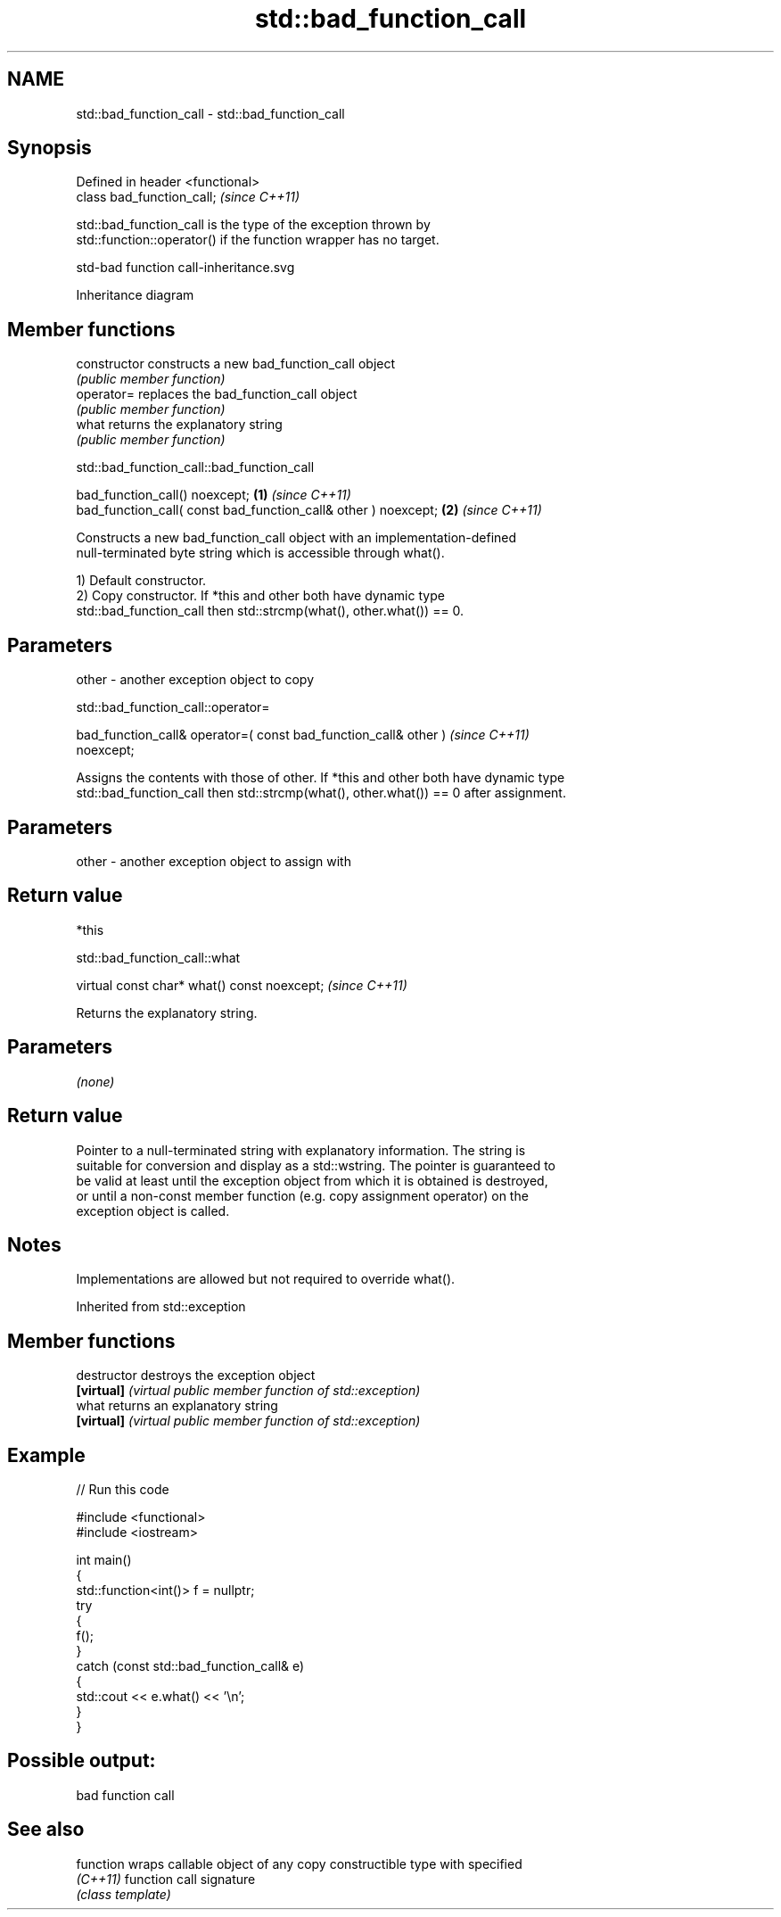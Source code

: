 .TH std::bad_function_call 3 "2024.06.10" "http://cppreference.com" "C++ Standard Libary"
.SH NAME
std::bad_function_call \- std::bad_function_call

.SH Synopsis
   Defined in header <functional>
   class bad_function_call;        \fI(since C++11)\fP

   std::bad_function_call is the type of the exception thrown by
   std::function::operator() if the function wrapper has no target.

   std-bad function call-inheritance.svg

                                   Inheritance diagram

.SH Member functions

   constructor   constructs a new bad_function_call object
                 \fI(public member function)\fP
   operator=     replaces the bad_function_call object
                 \fI(public member function)\fP
   what          returns the explanatory string
                 \fI(public member function)\fP

std::bad_function_call::bad_function_call

   bad_function_call() noexcept;                                 \fB(1)\fP \fI(since C++11)\fP
   bad_function_call( const bad_function_call& other ) noexcept; \fB(2)\fP \fI(since C++11)\fP

   Constructs a new bad_function_call object with an implementation-defined
   null-terminated byte string which is accessible through what().

   1) Default constructor.
   2) Copy constructor. If *this and other both have dynamic type
   std::bad_function_call then std::strcmp(what(), other.what()) == 0.

.SH Parameters

   other - another exception object to copy

std::bad_function_call::operator=

   bad_function_call& operator=( const bad_function_call& other )         \fI(since C++11)\fP
   noexcept;

   Assigns the contents with those of other. If *this and other both have dynamic type
   std::bad_function_call then std::strcmp(what(), other.what()) == 0 after assignment.

.SH Parameters

   other - another exception object to assign with

.SH Return value

   *this

std::bad_function_call::what

   virtual const char* what() const noexcept;  \fI(since C++11)\fP

   Returns the explanatory string.

.SH Parameters

   \fI(none)\fP

.SH Return value

   Pointer to a null-terminated string with explanatory information. The string is
   suitable for conversion and display as a std::wstring. The pointer is guaranteed to
   be valid at least until the exception object from which it is obtained is destroyed,
   or until a non-const member function (e.g. copy assignment operator) on the
   exception object is called.

.SH Notes

   Implementations are allowed but not required to override what().

Inherited from std::exception

.SH Member functions

   destructor   destroys the exception object
   \fB[virtual]\fP    \fI(virtual public member function of std::exception)\fP
   what         returns an explanatory string
   \fB[virtual]\fP    \fI(virtual public member function of std::exception)\fP

.SH Example


// Run this code

 #include <functional>
 #include <iostream>

 int main()
 {
     std::function<int()> f = nullptr;
     try
     {
         f();
     }
     catch (const std::bad_function_call& e)
     {
         std::cout << e.what() << '\\n';
     }
 }

.SH Possible output:

 bad function call

.SH See also

   function wraps callable object of any copy constructible type with specified
   \fI(C++11)\fP  function call signature
            \fI(class template)\fP
